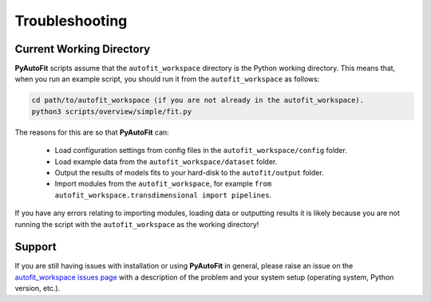 .. _troubleshooting:

Troubleshooting
===============

Current Working Directory
-------------------------

**PyAutoFit** scripts assume that the ``autofit_workspace`` directory is the Python working directory. This means
that, when you run an example script, you should run it from the ``autofit_workspace`` as follows:

.. code-block:: bash

    cd path/to/autofit_workspace (if you are not already in the autofit_workspace).
    python3 scripts/overview/simple/fit.py

The reasons for this are so that **PyAutoFit** can:

 - Load configuration settings from config files in the ``autofit_workspace/config`` folder.
 - Load example data from the ``autofit_workspace/dataset`` folder.
 - Output the results of models fits to your hard-disk to the ``autofit/output`` folder.
 - Import modules from the ``autofit_workspace``, for example ``from autofit_workspace.transdimensional import pipelines``.

If you have any errors relating to importing modules, loading data or outputting results it is likely because you
are not running the script with the ``autofit_workspace`` as the working directory!

Support
-------

If you are still having issues with installation or using **PyAutoFit** in general, please raise an issue on the
`autofit_workspace issues page <https://github.com/Jammy2211/autofit_workspace/issues>`_ with a description of the
problem and your system setup (operating system, Python version, etc.).